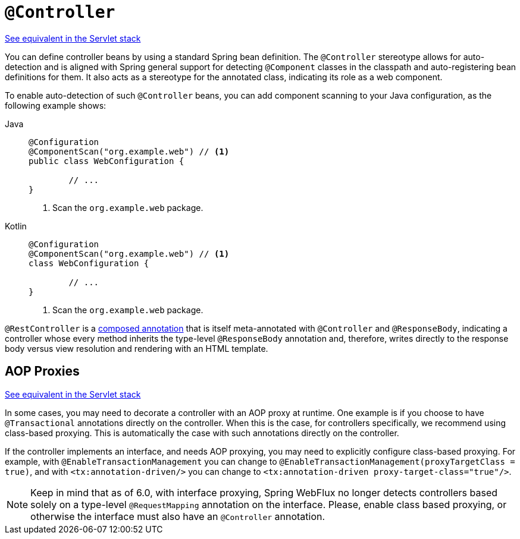 [[webflux-ann-controller]]
= `@Controller`

[.small]#xref:web/webmvc/mvc-controller/ann.adoc[See equivalent in the Servlet stack]#

You can define controller beans by using a standard Spring bean definition.
The `@Controller` stereotype allows for auto-detection and is aligned with Spring general support
for detecting `@Component` classes in the classpath and auto-registering bean definitions
for them. It also acts as a stereotype for the annotated class, indicating its role as
a web component.

To enable auto-detection of such `@Controller` beans, you can add component scanning to
your Java configuration, as the following example shows:

[tabs]
======
Java::
+
[source,java,indent=0,subs="verbatim,quotes",role="primary"]
----
	@Configuration
	@ComponentScan("org.example.web") // <1>
	public class WebConfiguration {

		// ...
	}
----
<1> Scan the `org.example.web` package.

Kotlin::
+
[source,kotlin,indent=0,subs="verbatim,quotes",role="secondary"]
----
	@Configuration
	@ComponentScan("org.example.web") // <1>
	class WebConfiguration {

		// ...
	}
----
<1> Scan the `org.example.web` package.
======

`@RestController` is a xref:core/beans/classpath-scanning.adoc#beans-meta-annotations[composed annotation] that is
itself meta-annotated with `@Controller` and `@ResponseBody`, indicating a controller whose
every method inherits the type-level `@ResponseBody` annotation and, therefore, writes
directly to the response body versus view resolution and rendering with an HTML template.



[[webflux-ann-requestmapping-proxying]]
== AOP Proxies
[.small]#xref:web/webmvc/mvc-controller/ann.adoc#mvc-ann-requestmapping-proxying[See equivalent in the Servlet stack]#

In some cases, you may need to decorate a controller with an AOP proxy at runtime.
One example is if you choose to have `@Transactional` annotations directly on the
controller. When this is the case, for controllers specifically, we recommend
using class-based proxying. This is automatically the case with such annotations
directly on the controller.

If the controller implements an interface, and needs AOP proxying, you may need to
explicitly configure class-based proxying. For example, with `@EnableTransactionManagement`
you can change to `@EnableTransactionManagement(proxyTargetClass = true)`, and with
`<tx:annotation-driven/>` you can change to `<tx:annotation-driven proxy-target-class="true"/>`.

NOTE: Keep in mind that as of 6.0, with interface proxying, Spring WebFlux no longer detects
controllers based solely on a type-level `@RequestMapping` annotation on the interface.
Please, enable class based proxying, or otherwise the interface must also have an
`@Controller` annotation.




